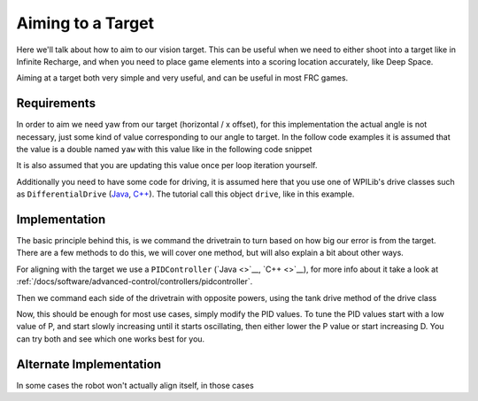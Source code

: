 Aiming to a Target
==================

Here we'll talk about how to aim to our vision target.
This can be useful when we need to either shoot into a target like in Infinite Recharge, and when you need to place game elements into a scoring location accurately, like Deep Space.

Aiming at a target both very simple and very useful, and can be useful in most FRC games.

Requirements
------------

In order to aim we need yaw from our target (horizontal / x offset), for this implementation the actual angle is not necessary, just some kind of value corresponding to our angle to target.
In the follow code examples it is assumed that the value is a double named ``yaw`` with this value like in the following code snippet

.. tabs::

  .. code-tab:: java

    double yaw = getTargetYaw();

  .. code-tab:: c++

It is also assumed that you are updating this value once per loop iteration yourself.

Additionally you need to have some code for driving, it is assumed here that you use one of WPILib's drive classes such as ``DifferentialDrive`` (`Java <https://first.wpi.edu/FRC/roborio/release/docs/java/edu/wpi/first/wpilibj/drive/DifferentialDrive.html>`__, `C++ <https://first.wpi.edu/FRC/roborio/release/docs/cpp/classfrc_1_1DifferentialDrive.html>`__).
The tutorial call this object ``drive``, like in this example.

.. tabs::

  .. code-tab:: java

    DifferentialDrive drive = new DifferentialDrive(leftMotor, rightMotor);

  .. code-tab:: c++

Implementation
--------------

The basic principle behind this, is we command the drivetrain to turn based on how big our error is from the target.
There are a few methods to do this, we will cover one method, but will also explain a bit about other ways.

For aligning with the target we use a ``PIDController`` (`Java <>`__, `C++ <>`__), for more info about it take a look at :ref:`/docs/software/advanced-control/controllers/pidcontroller`.

.. tabs::

  .. code-tab:: java

    //The gains used here are arbitrary and need to be tuned for your specific robot
    PIDController controller = new PIDController(0.04, 0, 0);

  .. code-tab:: c++

Then we command each side of the drivetrain with opposite powers, using the tank drive method of the drive class

.. tabs::

  .. code-tab:: java

    double power = MathUtil.clamp(controller.calculate(yaw), -1, 1);

    //If the robot turns the wrong direction, simply swap the 2 sides of the drivetrain
    drive.tankDrive(power, -power);

  .. code-tab:: c++

Now, this should be enough for most use cases, simply modify the PID values.
To tune the PID values start with a low value of P, and start slowly increasing until it starts oscillating, then either lower the P value or start increasing D. You can try both and see which one works best for you.

Alternate Implementation
------------------------

In some cases the robot won't actually align itself, in those cases
